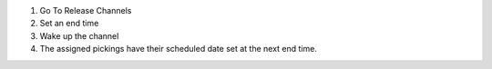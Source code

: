 #. Go To Release Channels
#. Set an end time
#. Wake up the channel
#. The assigned pickings have their scheduled date set at the next end time.
